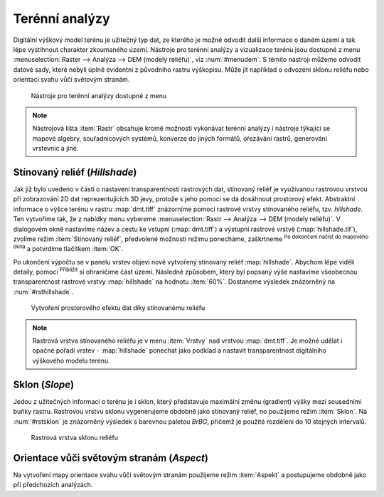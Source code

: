 .. |mActionZoomIn| image:: ../images/icon/mActionZoomIn.png
   :width: 1.5em
.. |checkbox| image:: ../images/icon/checkbox.png
   :width: 1.5em


Terénní analýzy
---------------

Digitální výškový model terénu je užitečný typ dat, ze kterého je možné odvodit
další informace o daném území a tak lépe vystihnout charakter zkoumaného území.
Nástroje pro terénní analýzy a vizualizace terénu jsou dostupné z menu
:menuselection:`Raster --> Analýza --> DEM (modely reliéfu)`, viz
:num:`#menudem`. S těmito nástroji můžeme odvodit datové sady, které nebyli
úplně evidentní z původního rastru výškopisu. Může jít například o odvození 
sklonu reliéfu nebo orientaci svahu vůči světovým stranám.

.. _menudem:

.. figure:: images/menudem.png

   Nástroje pro terénní analýzy dostupné z menu

.. note:: 

   Nástrojová lišta :item:`Rastr` obsahuje kromě možnosti vykonávat terénní
   analýzy i nástroje týkajíci se mapové algebry, souřadnicových systémů,
   konverze do jiných formátů, ořezávání rastrů, generování vrstevnic a jiné.

Stínovaný reliéf (*Hillshade*)
^^^^^^^^^^^^^^^^^^^^^^^^^^^^^^

Jak již bylo uvedeno v části o nastavení transparentnosti rastrových dat,
stínovaný reliéf je využívanou rastrovou vrstvou při zobrazování 2D dat
reprezentujících 3D jevy, protože s jeho pomocí se dá dosáhnout prostorový
efekt. Abstraktní informace o výšce terénu v rastru :map:`dmt.tiff` znázorníme
pomocí rastrové vrstvy stínovaného reliéfu, tzv. *hillshade*. Ten vytvoříme tak,
že z nabídky menu vybereme :menuselection:`Rastr --> Analýza --> DEM (modely 
reliéfu)`. V dialogovém okně nastavíme název a cestu ke vstupní
(:map:`dmt.tiff`) a výstupní  rastrové vrstvě (:map:`hillshade.tif`), zvolíme
režim :item:`Stínovaný reliéf`, předvolené možnosti režimu ponecháme, zaškrtneme
|checkbox| :sup:`Po dokončení načíst do mapového okna` a potvrdíme tlačítkem
:item:`OK`.

.. noteadvanced:: 

   V rámci možností režimu vytváření stínovaného reliéfu je možné nastavit
   hodnotu svislého převýšení, poměr svislých a vodorovných jednotek, azimut či
   nadmořskou výšku světla.

Po ukončení výpočtu se v panelu vrstev objeví nově vytvořený
stínovaný reliéf :map:`hillshade`. Abychom lépe viděli detaily, pomocí
|mActionZoomIn| :sup:`Přiblížit` si ohraničíme část území. Následně způsobem,
který byl popsaný výše nastavíme všeobecnou transparentnost rastrové vrstvy
:map:`hillshade` na hodnotu :item:`60%`. Dostaneme výsledek znázorněný na
:num:`#rsthillshade`.

.. _rsthillshade:

.. figure:: images/rst_hillshade.png
   :class: middle

   Vytvoření prostorového efektu dat díky stínovanému reliéfu

.. note::

   Rastrová vrstva stínovaného reliéfu je v menu :item:`Vrstvy` nad vrstvou
   :map:`dmt.tiff`. Je možné udělat i opačné pořadí vrstev - :map:`hillshade`
   ponechat jako podklad a nastavit transparentnost digitálního výškového modelu
   terénu. 

Sklon (*Slope*)
^^^^^^^^^^^^^^^

Jedou z užitečných informací o terénu je i sklon, který představuje maximální
změnu (gradient) výšky mezi sousedními buňky rastru. Rastrovou vrstvu sklonu
vygenerujeme obdobně jako stínovaný reliéf, no použijeme režim :item:`Sklon`. Na
:num:`#rstsklon` je znázorněný výsledek s barevnou paletou *BrBG*, přičemž je
použité  rozdělení do 10 stejných intervalů.

.. _rstsklon:

.. figure:: images/rst_sklon.png
   :class: middle

   Rastrová vrstva sklonu reliéfu

Orientace vůči světovým stranám (*Aspect*)
^^^^^^^^^^^^^^^^^^^^^^^^^^^^^^^^^^^^^^^^^^

Na vytvoření mapy orientace svahu vůči světovým stranám použijeme režim
:item:`Aspekt` a postupujeme obdobně jako při předchozích analýzách.


